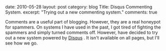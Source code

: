 #+STARTUP: showall indent
#+STARTUP: hidestars
#+OPTIONS: H:2 num:nil tags:nil toc:nil timestamps:nil

#+BEGIN_HTML

date: 2010-05-28
layout: post
category: blog
Title: Disqus Commenting System.
excerpt: "Trying out a new commenting system."
comments: true

#+END_HTML

Comments are a useful part of blogging. However, they are a real
honeypot for spammers. On systems I have used in the past, I got tired
of fighting the spammers and simply turned comments off. However,
have decided to try out a new system powered by [[http://disqus.com][Disqus]] . It isn't
available on all pages, but I'll see how we go.
